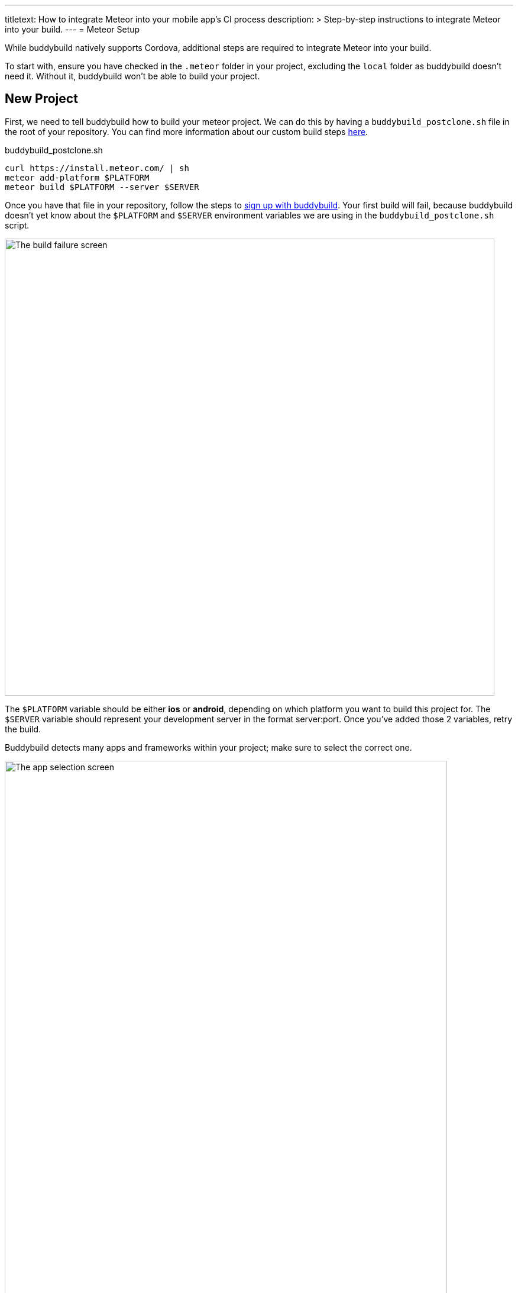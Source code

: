 ---
titletext: How to integrate Meteor into your mobile app's CI process
description: >
  Step-by-step instructions to integrate Meteor into your build.
---
= Meteor Setup

While buddybuild natively supports Cordova, additional steps are
required to integrate Meteor into your build.

To start with, ensure you have checked in the `.meteor` folder in your
project, excluding the `local` folder as buddybuild doesn't need it.
Without it, buddybuild won't be able to build your project.


== New Project

First, we need to tell buddybuild how to build your meteor project. We
can do this by having a `buddybuild_postclone.sh` file in the root of your
repository. You can find more information about our custom build steps
link:../../custom_build_steps.adoc[here].

.buddybuild_postclone.sh
[source,bash]
----
curl https://install.meteor.com/ | sh
meteor add-platform $PLATFORM
meteor build $PLATFORM --server $SERVER
----

Once you have that file in your repository, follow the steps to
link:../../../quickstart/android/select_an_app.adoc[sign up with
buddybuild]. Your first build will fail, because buddybuild doesn't yet
know about the `$PLATFORM` and `$SERVER` environment variables we are
using in the `buddybuild_postclone.sh` script.

image:img/Screen-Shot-2017-05-08-at-15.23.31.png["The build failure
screen", 828, 772]

The `$PLATFORM` variable should be either **ios** or **android**,
depending on which platform you want to build this project for. The
`$SERVER` variable should represent your development server in the
format server:port. Once you've added those 2 variables, retry the
build.

Buddybuild detects many apps and frameworks within your project; make
sure to select the correct one.

image:img/Screen-Shot-2017-05-08-at-15.39.53.png["The app selection
screen", 748, 1194]

For iOS projects, you should select the workspace project, the one not
within a `.meteor` folder. For Android, you can select the Android
project.

== Errors and Common Build Failures ==
When trying to build an app, you might find that the build fails with an error that looks like
`error: ios: platform is already added`
This is an indication that meteor believes your iOS project has already been added, however in all likelihood, you have your `ios` folder set to be ignored in git.

The solution here, would either be to run `meteor remove-platform ios` during the postclone script, or to locally run the command then commit the changes, so that buddybuild is able to start from a consistent state on every build
